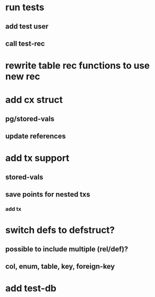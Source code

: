 * run tests
** add test user
** call test-rec
* rewrite table rec functions to use new rec
* add cx struct
** pg/stored-vals
** update references
* add tx support
** stored-vals
** save points for nested txs
*** add *tx*
* switch defs to defstruct?
** possible to include multiple (rel/def)?
** col, enum, table, key, foreign-key
* add test-db

